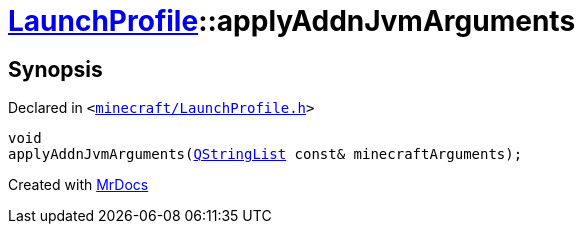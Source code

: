 [#LaunchProfile-applyAddnJvmArguments]
= xref:LaunchProfile.adoc[LaunchProfile]::applyAddnJvmArguments
:relfileprefix: ../
:mrdocs:


== Synopsis

Declared in `&lt;https://github.com/PrismLauncher/PrismLauncher/blob/develop/launcher/minecraft/LaunchProfile.h#L51[minecraft&sol;LaunchProfile&period;h]&gt;`

[source,cpp,subs="verbatim,replacements,macros,-callouts"]
----
void
applyAddnJvmArguments(xref:QStringList.adoc[QStringList] const& minecraftArguments);
----



[.small]#Created with https://www.mrdocs.com[MrDocs]#
